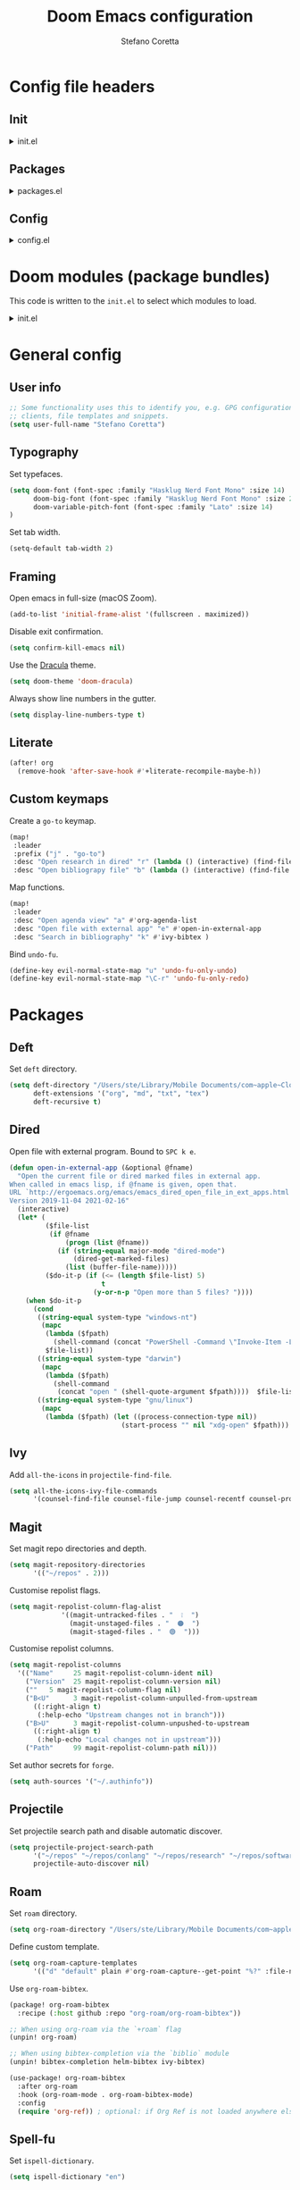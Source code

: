 :DOC-CONFIG:
# Tangle by default to config.el.
#+property: header-args:emacs-lisp :tangle config.el
#+property: header-args :mkdirp yes :comments no
#+startup: content nonum
:END:

#+title: Doom Emacs configuration
#+author: Stefano Coretta

* Config file headers
** Init
#+html: <details><summary>init.el</summary>
#+begin_src emacs-lisp :tangle init.el
;;; init.el -*- lexical-binding: t; -*-

;; DO NOT EDIT THIS FILE DIRECTLY
;; This is a file generated from a literate programing source file.
;; You should make any changes there and regenerate it from Emacs org-mode
;; using org-babel-tangle (C-c C-v t)

;; This file controls what Doom modules are enabled and what order they load
;; in. Remember to run 'doom sync' after modifying it!

;; NOTE Press 'SPC h d h' (or 'C-h d h' for non-vim users) to access Doom's
;;      documentation. There you'll find a "Module Index" link where you'll find
;;      a comprehensive list of Doom's modules and what flags they support.

;; NOTE Move your cursor over a module's name (or its flags) and press 'K' (or
;;      'C-c c k' for non-vim users) to view its documentation. This works on
;;      flags as well (those symbols that start with a plus).
;;
;;      Alternatively, press 'gd' (or 'C-c c d') on a module to browse its
;;      directory (for easy access to its source code).
#+end_src
#+html: </details>
** Packages
#+html: <details><summary>packages.el</summary>
#+begin_src emacs-lisp :tangle packages.el
;; -*- no-byte-compile: t; -*-
;;; $DOOMDIR/packages.el

;; DO NOT EDIT THIS FILE DIRECTLY
;; This is a file generated from a literate programing source file.
;; You should make any changes there and regenerate it from Emacs org-mode
;; using org-babel-tangle (C-c C-v t)

;; To install a package with Doom you must declare them here and run 'doom sync'
;; on the command line, then restart Emacs for the changes to take effect -- or
;; use 'M-x doom/reload'.


;; To install SOME-PACKAGE from MELPA, ELPA or emacsmirror:
;(package! some-package)

;; To install a package directly from a remote git repo, you must specify a
;; `:recipe'. You'll find documentation on what `:recipe' accepts here:
;; https://github.com/raxod502/straight.el#the-recipe-format
;(package! another-package
;  :recipe (:host github :repo "username/repo"))

;; If the package you are trying to install does not contain a PACKAGENAME.el
;; file, or is located in a subdirectory of the repo, you'll need to specify
;; `:files' in the `:recipe':
;(package! this-package
;  :recipe (:host github :repo "username/repo"
;           :files ("some-file.el" "src/lisp/*.el")))

;; If you'd like to disable a package included with Doom, you can do so here
;; with the `:disable' property:
;(package! builtin-package :disable t)

;; You can override the recipe of a built in package without having to specify
;; all the properties for `:recipe'. These will inherit the rest of its recipe
;; from Doom or MELPA/ELPA/Emacsmirror:
;(package! builtin-package :recipe (:nonrecursive t))
;(package! builtin-package-2 :recipe (:repo "myfork/package"))

;; Specify a `:branch' to install a package from a particular branch or tag.
;; This is required for some packages whose default branch isn't 'master' (which
;; our package manager can't deal with; see raxod502/straight.el#279)
;(package! builtin-package :recipe (:branch "develop"))

;; Use `:pin' to specify a particular commit to install.
;(package! builtin-package :pin "1a2b3c4d5e")


;; Doom's packages are pinned to a specific commit and updated from release to
;; release. The `unpin!' macro allows you to unpin single packages...
;(unpin! pinned-package)
;; ...or multiple packages
;(unpin! pinned-package another-pinned-package)
;; ...Or *all* packages (NOT RECOMMENDED; will likely break things)
;(unpin! t)

#+end_src
#+html: </details>
** Config
#+html: <details><summary>config.el</summary>
#+begin_src emacs-lisp :tangle config.el
;;; $DOOMDIR/config.el -*- lexical-binding: t; -*-

;; DO NOT EDIT THIS FILE DIRECTLY
;; This is a file generated from a literate programing source file located at
;; https://gitlab.com/zzamboni/dot-doom/-/blob/master/doom.org
;; You should make any changes there and regenerate it from Emacs org-mode
;; using org-babel-tangle (C-c C-v t)

;; Place your private configuration here! Remember, you do not need to run 'doom
;; sync' after modifying this file!

;; Some functionality uses this to identify you, e.g. GPG configuration, email
;; clients, file templates and snippets.
;; (setq user-full-name "John Doe"
;;      user-mail-address "john@doe.com")

;; Doom exposes five (optional) variables for controlling fonts in Doom. Here
;; are the three important ones:
;;
;; + `doom-font'
;; + `doom-variable-pitch-font'
;; + `doom-big-font' -- used for `doom-big-font-mode'; use this for
;;   presentations or streaming.
;;
;; They all accept either a font-spec, font string ("Input Mono-12"), or xlfd
;; font string. You generally only need these two:
;; (setq doom-font (font-spec :family "monospace" :size 12 :weight 'semi-light)
;;       doom-variable-pitch-font (font-spec :family "sans" :size 13))

;; There are two ways to load a theme. Both assume the theme is installed and
;; available. You can either set `doom-theme' or manually load a theme with the
;; `load-theme' function. This is the default:
;; (setq doom-theme 'doom-one)

;; If you use `org' and don't want your org files in the default location below,
;; change `org-directory'. It must be set before org loads!
;; (setq org-directory "~/org/")

;; This determines the style of line numbers in effect. If set to `nil', line
;; numbers are disabled. For relative line numbers, set this to `relative'.
;; (setq display-line-numbers-type t)

;; Here are some additional functions/macros that could help you configure Doom:
;;
;; - `load!' for loading external *.el files relative to this one
;; - `use-package!' for configuring packages
;; - `after!' for running code after a package has loaded
;; - `add-load-path!' for adding directories to the `load-path', relative to
;;   this file. Emacs searches the `load-path' when you load packages with
;;   `require' or `use-package'.
;; - `map!' for binding new keys
;;
;; To get information about any of these functions/macros, move the cursor over
;; the highlighted symbol at press 'K' (non-evil users must press 'C-c c k').
;; This will open documentation for it, including demos of how they are used.
;;
;; You can also try 'gd' (or 'C-c c d') to jump to their definition and see how
;; they are implemented.
#+end_src
#+html: </details>
* Doom modules (package bundles)
This code is written to the =init.el= to select which modules to load.

#+html: <details><summary>init.el</summary>
#+begin_src emacs-lisp :tangle init.el
(doom! :input
       ;;chinese
       ;;japanese
       ;;layout            ; auie,ctsrnm is the superior home row

       :completion
       company           ; the ultimate code completion backend
       ;;helm              ; the *other* search engine for love and life
       ;;ido               ; the other *other* search engine...
       (ivy +fuzzy
            +prescient
            +childframe
            +icons)      ; a search engine for love and life

       :ui
       deft              ; notational velocity for Emacs
       doom              ; what makes DOOM look the way it does
       doom-dashboard    ; a nifty splash screen for Emacs
       ;;doom-quit         ; DOOM quit-message prompts when you quit Emacs
       (emoji +ascii +github +unicode)  ; 🙂
       ;;fill-column       ; a `fill-column' indicator
       hl-todo           ; highlight TODO/FIXME/NOTE/DEPRECATED/HACK/REVIEW
       hydra
       indent-guides     ; highlighted indent columns
       ligatures         ; ligatures and symbols to make your code pretty again
       ;;minimap           ; show a map of the code on the side
       modeline          ; snazzy, Atom-inspired modeline, plus API
       ;;nav-flash         ; blink cursor line after big motions
       ;;neotree           ; a project drawer, like NERDTree for vim
       ophints           ; highlight the region an operation acts on
       (popup +defaults)   ; tame sudden yet inevitable temporary windows
       ;;tabs              ; a tab bar for Emacs
       treemacs          ; a project drawer, like neotree but cooler
       ;; unicode           ; extended unicode support for various languages
       vc-gutter         ; vcs diff in the fringe
       vi-tilde-fringe   ; fringe tildes to mark beyond EOB
       (window-select +numbers)     ; visually switch windows
       workspaces        ; tab emulation, persistence & separate workspaces
       zen               ; distraction-free coding or writing

       :editor
       (evil +everywhere); come to the dark side, we have cookies
       file-templates    ; auto-snippets for empty files
       fold              ; (nigh) universal code folding
       ;;(format +onsave)  ; automated prettiness
       ;;god               ; run Emacs commands without modifier keys
       ;;lispy             ; vim for lisp, for people who don't like vim
       multiple-cursors  ; editing in many places at once
       ;;objed             ; text object editing for the innocent
       ;;parinfer          ; turn lisp into python, sort of
       ;;rotate-text       ; cycle region at point between text candidates
       snippets          ; my elves. They type so I don't have to
       word-wrap         ; soft wrapping with language-aware indent

       :emacs
       (dired +icons)             ; making dired pretty [functional]
       electric          ; smarter, keyword-based electric-indent
       (ibuffer +icons)         ; interactive buffer management
       undo              ; persistent, smarter undo for your inevitable mistakes
       vc                ; version-control and Emacs, sitting in a tree

       :term
       ;;eshell            ; the elisp shell that works everywhere
       ;;shell             ; simple shell REPL for Emacs
       ;;term              ; basic terminal emulator for Emacs
       vterm             ; the best terminal emulation in Emacs

       :checkers
       (syntax +childframe)              ; tasing you for every semicolon you forget
       (spell +aspell) ; tasing you for misspelling mispelling
       ;;grammar           ; tasing grammar mistake every you make

       :tools
       ;;ansible
       ;;debugger          ; FIXME stepping through code, to help you add bugs
       ;;direnv
       ;;docker
       ;;editorconfig      ; let someone else argue about tabs vs spaces
       ;;ein               ; tame Jupyter notebooks with emacs
       (eval +overlay)     ; run code, run (also, repls)
       ;;gist              ; interacting with github gists
       lookup              ; navigate your code and its documentation
       ;;lsp
       (magit +forge)             ; a git porcelain for Emacs
       ;;make              ; run make tasks from Emacs
       ;;pass              ; password manager for nerds
       pdf               ; pdf enhancements
       ;;prodigy           ; FIXME managing external services & code builders
       rgb               ; creating color strings
       ;;taskrunner        ; taskrunner for all your projects
       ;;terraform         ; infrastructure as code
       ;;tmux              ; an API for interacting with tmux
       ;;upload            ; map local to remote projects via ssh/ftp

       :os
       (:if IS-MAC macos)  ; improve compatibility with macOS
       ;;tty               ; improve the terminal Emacs experience

       :lang
       ;;agda              ; types of types of types of types...
       ;;beancount         ; mind the GAAP
       ;;cc                ; C > C++ == 1
       ;;clojure           ; java with a lisp
       ;;common-lisp       ; if you've seen one lisp, you've seen them all
       ;;coq               ; proofs-as-programs
       ;;crystal           ; ruby at the speed of c
       ;;csharp            ; unity, .NET, and mono shenanigans
       ;;data              ; config/data formats
       ;;(dart +flutter)   ; paint ui and not much else
       ;;elixir            ; erlang done right
       ;;elm               ; care for a cup of TEA?
       emacs-lisp        ; drown in parentheses
       ;;erlang            ; an elegant language for a more civilized age
       ess               ; emacs speaks statistics
       ;;factor
       ;;faust             ; dsp, but you get to keep your soul
       ;;fsharp            ; ML stands for Microsoft's Language
       ;;fstar             ; (dependent) types and (monadic) effects and Z3
       ;;gdscript          ; the language you waited for
       ;;(go +lsp)         ; the hipster dialect
       ;;(haskell +dante)  ; a language that's lazier than I am
       ;;hy                ; readability of scheme w/ speed of python
       ;;idris             ; a language you can depend on
       json              ; At least it ain't XML
       ;;(java +meghanada) ; the poster child for carpal tunnel syndrome
       javascript        ; all(hope(abandon(ye(who(enter(here))))))
       ;;julia             ; a better, faster MATLAB
       ;;kotlin            ; a better, slicker Java(Script)
       ;;(latex +latexmk)             ; writing papers in Emacs has never been so fun
       ;;lean              ; for folks with too much to prove
       ;;ledger            ; be audit you can be
       ;;lua               ; one-based indices? one-based indices
       markdown          ; writing docs for people to ignore
       ;;nim               ; python + lisp at the speed of c
       ;;nix               ; I hereby declare "nix geht mehr!"
       ;;ocaml             ; an objective camel
       (org +roam)               ; organize your plain life in plain text
       ;;php               ; perl's insecure younger brother
       ;;plantuml          ; diagrams for confusing people more
       ;;purescript        ; javascript, but functional
       ;;python            ; beautiful is better than ugly
       ;;qt                ; the 'cutest' gui framework ever
       ;;racket            ; a DSL for DSLs
       ;;raku              ; the artist formerly known as perl6
       ;;rest              ; Emacs as a REST client
       ;;rst               ; ReST in peace
       ;;(ruby +rails)     ; 1.step {|i| p "Ruby is #{i.even? ? 'love' : 'life'}"}
       ;;rust              ; Fe2O3.unwrap().unwrap().unwrap().unwrap()
       ;;scala             ; java, but good
       ;;(scheme +guile)   ; a fully conniving family of lisps
       sh                ; she sells {ba,z,fi}sh shells on the C xor
       ;;sml
       ;;solidity          ; do you need a blockchain? No.
       ;;swift             ; who asked for emoji variables?
       ;;terra             ; Earth and Moon in alignment for performance.
       ;;web               ; the tubes
       yaml              ; JSON, but readable
       ;;zig               ; C, but simpler

       :email
       ;;(mu4e +gmail)
       ;;notmuch
       ;;(wanderlust +gmail)

       :app
       ;;calendar
       ;;emms
       ;;everywhere        ; *leave* Emacs!? You must be joking
       ;;irc               ; how neckbeards socialize
       ;;(rss +org)        ; emacs as an RSS reader
       ;;twitter           ; twitter client https://twitter.com/vnought

       :config
       literate
       (default +bindings +smartparens))
#+end_src
#+html: </details>

* General config
** User info
#+begin_src emacs-lisp
;; Some functionality uses this to identify you, e.g. GPG configuration, email
;; clients, file templates and snippets.
(setq user-full-name "Stefano Coretta")
#+end_src
** Typography
Set typefaces.

#+begin_src emacs-lisp
(setq doom-font (font-spec :family "Hasklug Nerd Font Mono" :size 14)
      doom-big-font (font-spec :family "Hasklug Nerd Font Mono" :size 24)
      doom-variable-pitch-font (font-spec :family "Lato" :size 14)
)
#+end_src

Set tab width.

#+begin_src emacs-lisp
(setq-default tab-width 2)
#+end_src
** Framing
Open emacs in full-size (macOS Zoom).

#+begin_src emacs-lisp
(add-to-list 'initial-frame-alist '(fullscreen . maximized))
#+end_src

Disable exit confirmation.

#+begin_src emacs-lisp
(setq confirm-kill-emacs nil)
#+end_src

Use the [[https://draculatheme.com][Dracula]] theme.

#+begin_src emacs-lisp
(setq doom-theme 'doom-dracula)
#+end_src

Always show line numbers in the gutter.

#+begin_src emacs-lisp
(setq display-line-numbers-type t)
#+end_src
** Literate
#+begin_src emacs-lisp
(after! org
  (remove-hook 'after-save-hook #'+literate-recompile-maybe-h))
#+end_src
** Custom keymaps
Create a =go-to= keymap.

#+begin_src emacs-lisp
(map!
 :leader
 :prefix ("j" . "go-to")
 :desc "Open research in dired" "r" (lambda () (interactive) (find-file "~/repos/research"))
 :desc "Open bibliograpy file" "b" (lambda () (interactive) (find-file "~/texmf/bibtex/bib/linguistics.bib")))
#+end_src

Map functions.

#+begin_src emacs-lisp
(map!
 :leader
 :desc "Open agenda view" "a" #'org-agenda-list
 :desc "Open file with external app" "e" #'open-in-external-app
 :desc "Search in bibliography" "k" #'ivy-bibtex )
#+end_src

Bind =undo-fu=.

#+begin_src emacs-lisp
(define-key evil-normal-state-map "u" 'undo-fu-only-undo)
(define-key evil-normal-state-map "\C-r" 'undo-fu-only-redo)
#+end_src
* Packages
** Deft
Set =deft= directory.

#+begin_src emacs-lisp
(setq deft-directory "/Users/ste/Library/Mobile Documents/com~apple~CloudDocs/drive/deft"
      deft-extensions '("org", "md", "txt", "tex")
      deft-recursive t)
#+end_src
** Dired
Open file with external program. Bound to =SPC k e=.

#+begin_src emacs-lisp :tangle init.el
(defun open-in-external-app (&optional @fname)
  "Open the current file or dired marked files in external app.
When called in emacs lisp, if @fname is given, open that.
URL `http://ergoemacs.org/emacs/emacs_dired_open_file_in_ext_apps.html'
Version 2019-11-04 2021-02-16"
  (interactive)
  (let* (
         ($file-list
          (if @fname
              (progn (list @fname))
            (if (string-equal major-mode "dired-mode")
                (dired-get-marked-files)
              (list (buffer-file-name)))))
         ($do-it-p (if (<= (length $file-list) 5)
                       t
                     (y-or-n-p "Open more than 5 files? "))))
    (when $do-it-p
      (cond
       ((string-equal system-type "windows-nt")
        (mapc
         (lambda ($fpath)
           (shell-command (concat "PowerShell -Command \"Invoke-Item -LiteralPath\" " "'" (shell-quote-argument (expand-file-name $fpath )) "'")))
         $file-list))
       ((string-equal system-type "darwin")
        (mapc
         (lambda ($fpath)
           (shell-command
            (concat "open " (shell-quote-argument $fpath))))  $file-list))
       ((string-equal system-type "gnu/linux")
        (mapc
         (lambda ($fpath) (let ((process-connection-type nil))
                            (start-process "" nil "xdg-open" $fpath))) $file-list))))))
#+end_src
** Ivy
Add =all-the-icons= in =projectile-find-file=.

#+begin_src emacs-lisp
(setq all-the-icons-ivy-file-commands
      '(counsel-find-file counsel-file-jump counsel-recentf counsel-projectile-find-file counsel-projectile-find-dir projectile-find-file))
#+end_src
** Magit
Set magit repo directories and depth.

#+begin_src emacs-lisp
(setq magit-repository-directories
      '(("~/repos" . 2)))
#+end_src

Customise repolist flags.

#+begin_src emacs-lisp
(setq magit-repolist-column-flag-alist
             '((magit-untracked-files . "  ❕️  ")
               (magit-unstaged-files . "  🟠  ")
               (magit-staged-files . "  🟢  ")))
#+end_src

Customise repolist columns.

#+begin_src emacs-lisp
(setq magit-repolist-columns
  '(("Name"     25 magit-repolist-column-ident nil)
    ("Version"  25 magit-repolist-column-version nil)
    (""   5 magit-repolist-column-flag nil)
    ("B<U"      3 magit-repolist-column-unpulled-from-upstream
      ((:right-align t)
       (:help-echo "Upstream changes not in branch")))
    ("B>U"      3 magit-repolist-column-unpushed-to-upstream
      ((:right-align t)
       (:help-echo "Local changes not in upstream")))
    ("Path"     99 magit-repolist-column-path nil)))
#+end_src

Set author secrets for =forge=.

#+begin_src emacs-lisp
(setq auth-sources '("~/.authinfo"))
#+end_src
** Projectile
Set projectile search path and disable automatic discover.

#+begin_src emacs-lisp
(setq projectile-project-search-path
      '("~/repos" "~/repos/conlang" "~/repos/research" "~/repos/software" "~/repos/typography" "~/repos/web")
      projectile-auto-discover nil)
#+end_src
** Roam
Set =roam= directory.

#+begin_src emacs-lisp
(setq org-roam-directory "/Users/ste/Library/Mobile Documents/com~apple~CloudDocs/drive/roam" )
#+end_src

Define custom template.

#+begin_src emacs-lisp
(setq org-roam-capture-templates
      '(("d" "default" plain #'org-roam-capture--get-point "%?" :file-name "${slug}" :head "#+title: ${title}\n#+date: %t\n" :unnarrowed t)))
#+end_src

Use =org-roam-bibtex=.

#+begin_src emacs-lisp :tangle packages.el
(package! org-roam-bibtex
  :recipe (:host github :repo "org-roam/org-roam-bibtex"))

;; When using org-roam via the `+roam` flag
(unpin! org-roam)

;; When using bibtex-completion via the `biblio` module
(unpin! bibtex-completion helm-bibtex ivy-bibtex)
#+end_src

#+begin_src emacs-lisp
(use-package! org-roam-bibtex
  :after org-roam
  :hook (org-roam-mode . org-roam-bibtex-mode)
  :config
  (require 'org-ref)) ; optional: if Org Ref is not loaded anywhere else, load it here
#+end_src
** Spell-fu
Set =ispell-dictionary=.

#+begin_src emacs-lisp
(setq ispell-dictionary "en")
#+end_src
** Zetteldeft
Use =zetteldeft=.
#+begin_src emacs-lisp :tangle packages.el
(package! zetteldeft)
#+end_src

#+begin_src emacs-lisp
(use-package! zetteldeft
  :after deft
  :config
    (zetteldeft-set-classic-keybindings))
#+end_src

Define keymaps.

#+begin_src emacs-lisp
(map!
  :leader
  :prefix ("d" . "deft")
  :desc "deft" "d" #'deft
  :desc "new serch" "D" #'zetteldeft-deft-new-search
  :desc "refresh" "R" #'deft-refresh
  :desc "search at point" "s" #'zetteldeft-search-at-point
  :desc "search current id" "c" #'zetteldeft-search-current-id
  :desc "follow link" "f" #'zetteldeft-follow-link
  :desc "avy file othe window" "F" #'zetteldeft-avy-file-search-ace-window
  :desc "browse" "." #'zetteldeft-browse
  :desc "go home" "h" #'zetteldeft-go-home
  :desc "avy link search" "l" #'zetteldeft-avy-link-search
  :desc "avy tag search" "t" #'zetteldeft-avy-tag-search
  :desc "tag list" "T" #'zetteldeft-tag-buffer
  :desc "insert tag" "#" #'zetteldeft-tag-insert
  :desc "search tag" "/" #'zetteldeft-search-tag
  :desc "insert id" "i" #'zetteldeft-find-file-id-insert
  :desc "insert full title" "I" #'zetteldeft-find-file-full-title-insert
  :desc "find file" "o" #'zetteldeft-find-file
  :desc "new file" "n" #'zetteldeft-new-file
  :desc "new file & link" "N" #'zetteldeft-new-file-and-link
  :desc "new file & backlink" "B" #'zetteldeft-new-file-and-backlink
  :desc "add link" "b" #'zetteldeft-backlink-add
  :desc "rename" "r" #'zetteldeft-file-rename
  :desc "count words" "x" #'zetteldeft-count-words)
#+end_src
* Languages
** BibTeX
Define auto-key generation.

#+begin_src emacs-lisp
(setq bibtex-autokey-name-year-separator ""
      bibtex-autokey-year-title-separator ""
      bibtex-autokey-year-length 4
      bibtex-autokey-titleword-length 0
      bibtex-autokey-titlewords 0)
#+end_src

Use =ivy-bibtex=.

#+begin_src emacs-lisp :tangle packages.el
(package! ivy-bibtex)
#+end_src

Set main bib and PDFs location.

#+begin_src emacs-lisp
(setq bibtex-completion-bibliography '("/Users/ste/texmf/bibtex/bib/linguistics.bib")
      bibtex-completion-library-path '("/Users/ste/Library/Mobile Documents/com~apple~CloudDocs/drive/biblio")
      bibtex-completion-notes-path "/Users/ste/Library/Mobile Documents/com~apple~CloudDocs/drive/roam")
#+end_src

Use =org-ref=.

#+begin_src emacs-lisp :tangle packages.el
(package! org-ref)
#+end_src

Set =org-ref= variables.

#+begin_src emacs-lisp
(setq reftex-default-bibliography '("/Users/ste/texmf/bibtex/bib/linguistics.bib"))

;; see org-ref for use of these variables
(setq org-ref-bibliography-notes "/Users/ste/Library/Mobile Documents/com~apple~CloudDocs/drive/roam"
      org-ref-default-bibliography '("/Users/ste/texmf/bibtex/bib/linguistics.bib")
      org-ref-pdf-directory "/Users/ste/Library/Mobile Documents/com~apple~CloudDocs/drive/biblio")
#+end_src
** CSV
Use =csv-mode=.

#+begin_src emacs-lisp :tangle packages.el
(package! csv-mode)
#+end_src

Rainbow csv (from https://www.reddit.com/r/emacs/comments/26c71k/csv_column_highlighting/chq2r8m?utm_source=share&utm_medium=web2x&context=3).
Customised so every column is coloured.

#+begin_src emacs-lisp :tangle init.el
(require 'cl)
(require 'color)

(defun csv-highlight (&optional separator)
  (interactive (list (when current-prefix-arg (read-char "Separator: "))))
  (font-lock-mode 1)
  (let* ((separator (or separator ?\,))
         (n (count-matches (string separator) (point-at-bol) (point-at-eol)))
         (colors (loop for i from 0 to 1.0 by (/ 1.0 n)
                       collect (apply #'color-rgb-to-hex
                                      (color-hsl-to-rgb i 0.7 0.5)))))
    (loop for i from 1 to n by 1
          for c in colors
          for r = (format "^\\([^%c\n]+%c\\)\\{%d\\}" separator separator i)
          do (font-lock-add-keywords nil `((,r (1 '(face (:foreground ,c)))))))))

(defun my-csv-mode-hook ()
  (csv-highlight))

(add-hook 'csv-mode-hook 'my-csv-mode-hook)
#+end_src
** Lexurgy
Use =lexurgy-mode=.

#+begin_src emacs-lisp
(load! "lexurgy-mode.el")

(setq load-path (cons "~/emacs" load-path))
(autoload 'lexurgy-mode "lexurgy" "Enter Lexurgy mode." t)
(setq auto-mode-alist (cons '("\\.lsc$" . lexurgy-mode) auto-mode-alist))
(autoload 'lexurgy-wlm-mode "lexurgy wlm" "Enter Lexurgy WLM mode." t)
(setq auto-mode-alist (cons '("\\.wl\\(m\\|i\\)$" . lexurgy-wlm-mode) auto-mode-alist))
#+end_src
** Markdown
Use =raw_attribute=.

#+begin_src emacs-lisp
(setq markdown-code-lang-modes
  '(("ocaml" . tuareg-mode) ("elisp" . emacs-lisp-mode) ("ditaa" . artist-mode)
    ("asymptote" . asy-mode) ("dot" . fundamental-mode) ("sqlite" . sql-mode)
    ("calc" . fundamental-mode) ("C" . c-mode) ("cpp" . c++-mode)
    ("C++" . c++-mode) ("screen" . shell-script-mode) ("shell" . sh-mode)
    ("bash" . sh-mode) ("=latex" . latex-mode)))
#+end_src
** Pandoc
Use =pandoc-mode=.

#+begin_src emacs-lisp :tangle packages.el
(package! pandoc-mode)
#+end_src

Autoload with markdown.

#+begin_src emacs-lisp :tangle init.el
(add-hook 'pandoc-mode-hook 'pandoc-load-default-settings)
#+end_src
** Praat
Use =praat-mode=.

#+begin_src emacs-lisp
(load! "praat-script-mode.el")

(setq load-path (cons "~/emacs" load-path))
(autoload 'praat-script-mode "praat" "Enter Praat mode." t)
(setq auto-mode-alist (cons '("\\.praat$" . praat-script-mode) auto-mode-alist))
#+end_src
** R
Don't ask for working directory when starting R inferior process.

#+begin_src emacs-lisp
(setq ess-ask-for-ess-directory nil)
#+end_src

Auto =ess-r-mode= with =.secrets= file.

#+begin_src emacs-lisp
(add-to-list 'auto-mode-alist
             '("\\.secrets\\'" . ess-r-mode))
#+end_src

Auto =css-mode= with =rstheme= file.

#+begin_src emacs-lisp
(add-to-list 'auto-mode-alist
             '("\\.rstheme\\'" . css-mode))
#+end_src

#+begin_src emacs-lisp
(add-to-list 'auto-mode-alist
             '("\\.Rproj$" . yaml-mode))
#+end_src
* Org-mode
** Customise
Number sections and start folded.

#+begin_src emacs-lisp
(after! org
  (setq org-startup-numerated t)
  (setq org-startup-folded t))
#+end_src

Use =org-bullets=.

#+begin_src emacs-lisp :tangle packages.el
(package! org-bullets)
;; also need magit-section
(package! magit-section)
#+end_src
** Org Agenda
Set agenda file and other variables.

#+begin_src emacs-lisp
(after! org
  (setq org-agenda-files '("/Users/ste/Library/Mobile Documents/iCloud~com~appsonthemove~beorg/Documents/org/agenda.org"))
  (setq org-agenda-span 14)
  (setq org-agenda-start-day nil)
  (setq calendar-week-start-day 1))
#+end_src
** Priorities
Use =org-fancy-priorities= to customise priority cookies.

#+begin_src emacs-lisp :tangle packages.el
(package! org-fancy-priorities)
#+end_src

#+begin_src emacs-lisp
(add-hook 'org-agenda-mode-hook 'org-fancy-priorities-mode)

(after! org-fancy-priorities
  (setq org-priority-faces '((?A :foreground "#e45649")
                             (?B :foreground "#da8548")
                             (?C :foreground "#0098dd"))
        org-fancy-priorities-list '("⬢" "⬢" "⬢")))
#+end_src
** Keymaps
Extra keymaps.

#+begin_src emacs-lisp
(after! org
  (map! :map org-mode-map
        :n "M-j" #'org-metadown
        :n "M-k" #'org-metaup ))
#+end_src

